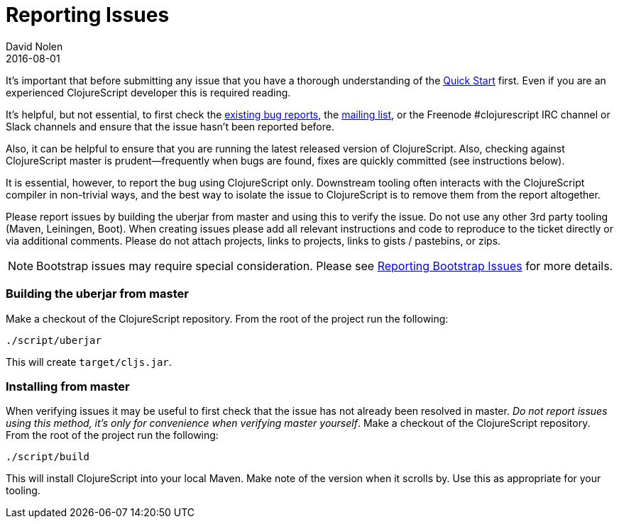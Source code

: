 = Reporting Issues
David Nolen
2016-08-01
:type: community
:toc: macro
:icons: font

ifdef::env-github,env-browser[:outfilesuffix: .adoc]

It's important that before submitting any issue that you have a thorough
understanding of the <<xref/../../../guides/quick-start#,Quick Start>> first. Even if you are an
experienced ClojureScript developer this is required reading.

It's helpful, but not essential, to first check the
http://dev.clojure.org/jira/browse/CLJS[existing bug reports], the
https://groups.google.com/forum/#!forum/clojurescript[mailing list], or
the Freenode #clojurescript IRC channel or Slack channels and ensure
that the issue hasn't been reported before.

Also, it can be helpful to ensure that you are running the latest
released version of ClojureScript. Also, checking against ClojureScript
master is prudent—frequently when bugs are found, fixes are quickly
committed (see instructions below).

It is essential, however, to report the bug using ClojureScript only.
Downstream tooling often interacts with the ClojureScript compiler in
non-trivial ways, and the best way to isolate the issue to ClojureScript
is to remove them from the report altogether.

Please report issues by building the uberjar from master and using this
to verify the issue. Do not use any other 3rd party tooling (Maven,
Leiningen, Boot). When creating issues please add all relevant
instructions and code to reproduce to the ticket directly or via
additional comments. Please do not attach projects, links to projects,
links to gists / pastebins, or zips.

[NOTE]
====
Bootstrap issues may require special consideration. Please see <<reporting-bootstrap-issues#,Reporting Bootstrap Issues>> for more details.
====

[[building-the-uberjar-from-master]]
=== Building the uberjar from master

Make a checkout of the ClojureScript repository. From the root of the
project run the following:

[source,bash]
----
./script/uberjar    
----

This will create `target/cljs.jar`.

[[installing-from-master]]
=== Installing from master

When verifying issues it may be useful to first check that the issue has
not already been resolved in master. __Do not report issues using this
method, it's only for convenience when verifying master yourself__. Make
a checkout of the ClojureScript repository. From the root of the project
run the following:

[source,bash]
----
./script/build        
----

This will install ClojureScript into your local Maven. Make note of the
version when it scrolls by. Use this as appropriate for your tooling.
